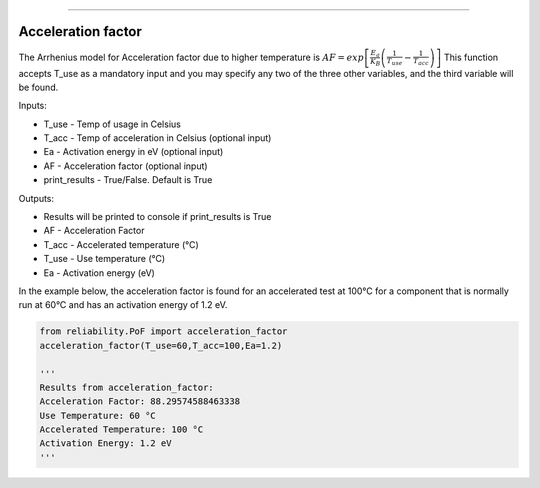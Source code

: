 .. image:: images/logo.png

-------------------------------------

Acceleration factor
'''''''''''''''''''

The Arrhenius model for Acceleration factor due to higher temperature is :math:`AF = exp\left[\frac{E_a}{K_B}\left(\frac{1}{T_{use}}-\frac{1}{T_{acc}}\right)\right]`
This function accepts T_use as a mandatory input and you may specify any two of the three other variables, and the third variable will be found.

Inputs:

-   T_use - Temp of usage in Celsius
-   T_acc - Temp of acceleration in Celsius (optional input)
-   Ea - Activation energy in eV (optional input)
-   AF - Acceleration factor (optional input)
-   print_results - True/False. Default is True

Outputs:

-   Results will be printed to console if print_results is True
-   AF - Acceleration Factor
-   T_acc - Accelerated temperature (°C)
-   T_use - Use temperature (°C)
-   Ea - Activation energy (eV)
 
In the example below, the acceleration factor is found for an accelerated test at 100°C for a component that is normally run at 60°C and has an activation energy of 1.2 eV.

.. code:: python

    from reliability.PoF import acceleration_factor
    acceleration_factor(T_use=60,T_acc=100,Ea=1.2)

    '''
    Results from acceleration_factor:
    Acceleration Factor: 88.29574588463338
    Use Temperature: 60 °C
    Accelerated Temperature: 100 °C
    Activation Energy: 1.2 eV
    '''
